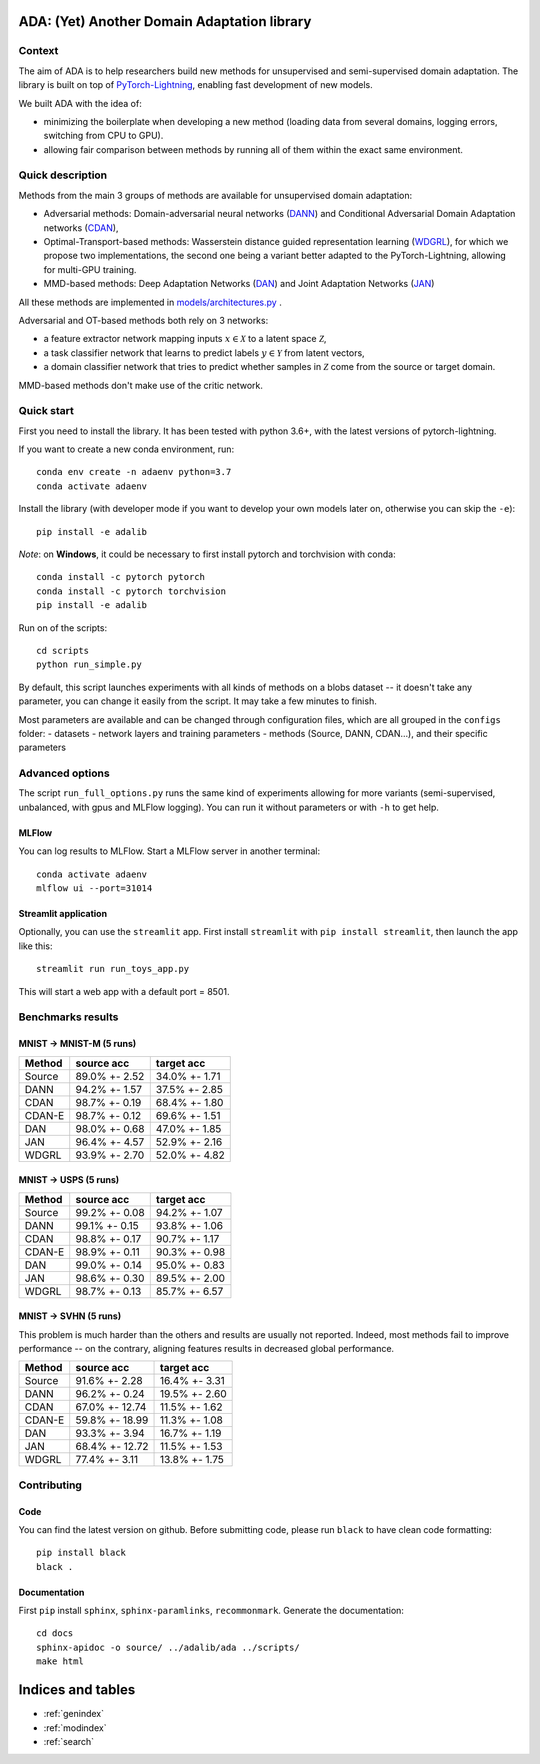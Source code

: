 .. ADA documentation master file, created by
   sphinx-quickstart on Mon May 11 15:50:25 2020.
   You can adapt this file completely to your liking, but it should at least
   contain the root `toctree` directive.

ADA: (Yet) Another Domain Adaptation library
============================================


Context
-------

The aim of ADA is to help researchers build new methods for unsupervised
and semi-supervised domain adaptation. The library is built on top of
`PyTorch-Lightning <https://pytorch-lightning.readthedocs.io/en/latest/new-project.html>`__,
enabling fast development of new models.

We built ADA with the idea of:

-  minimizing the boilerplate when developing a new method (loading data
   from several domains, logging errors, switching from CPU to GPU).
-  allowing fair comparison between methods by running all of them
   within the exact same environment.

Quick description
-----------------

Methods from the main 3 groups of methods are available for unsupervised
domain adaptation:

-  Adversarial methods: Domain-adversarial neural networks
   (`DANN <https://arxiv.org/abs/1505.07818>`__) and Conditional
   Adversarial Domain Adaptation networks
   (`CDAN <https://papers.nips.cc/paper/7436-conditional-adversarial-domain-adaptation.pdf>`__),
-  Optimal-Transport-based methods: Wasserstein distance guided
   representation learning
   (`WDGRL <https://arxiv.org/pdf/1707.01217.pdf>`__), for which we
   propose two implementations, the second one being a variant better
   adapted to the PyTorch-Lightning, allowing for multi-GPU training.
-  MMD-based methods: Deep Adaptation Networks
   (`DAN <http://proceedings.mlr.press/v37/long15.pdf>`__) and Joint
   Adaptation Networks (`JAN <https://arxiv.org/pdf/1605.06636.pdf>`__)

All these methods are implemented in
`models/architectures.py <_modules/ada/models/architectures.html>`__ .

Adversarial and OT-based methods both rely on 3 networks:

-  a feature extractor network mapping inputs :math:`x\in\mathcal{X}` to
   a latent space :math:`\mathcal{Z}`,
-  a task classifier network that learns to predict labels
   :math:`y \in \mathcal{Y}` from latent vectors,
-  a domain classifier network that tries to predict whether samples in :math:`\mathcal{Z}`
   come from the source or target domain.

MMD-based methods don't make use of the critic network.

Quick start
-----------

First you need to install the library. It has been tested with python
3.6+, with the latest versions of pytorch-lightning.

If you want to create a new conda environment, run:

::

        conda env create -n adaenv python=3.7
        conda activate adaenv

Install the library (with developer mode if you want to develop your own
models later on, otherwise you can skip the ``-e``):

::

        pip install -e adalib

*Note*: on **Windows**, it could be necessary to first install pytorch
and torchvision with conda:

::

        conda install -c pytorch pytorch
        conda install -c pytorch torchvision
        pip install -e adalib

Run on of the scripts:

::

        cd scripts
        python run_simple.py

By default, this script launches experiments with all kinds of methods
on a blobs dataset -- it doesn't take any parameter, you can change it
easily from the script. It may take a few minutes to finish.

Most parameters are available and can be changed through configuration
files, which are all grouped in the ``configs`` folder: - datasets -
network layers and training parameters - methods (Source, DANN, CDAN…),
and their specific parameters

Advanced options
----------------

The script ``run_full_options.py`` runs the same kind of experiments
allowing for more variants (semi-supervised, unbalanced, with gpus and
MLFlow logging). You can run it without parameters or with ``-h`` to get
help.

MLFlow
~~~~~~

You can log results to MLFlow. Start a MLFlow server in another
terminal:

::

        conda activate adaenv
        mlflow ui --port=31014

Streamlit application
~~~~~~~~~~~~~~~~~~~~~

Optionally, you can use the ``streamlit`` app. First install
``streamlit`` with ``pip install streamlit``, then launch the app like
this:

::

        streamlit run run_toys_app.py

This will start a web app with a default port = 8501.

Benchmarks results
------------------

MNIST -> MNIST-M (5 runs)
~~~~~~~~~~~~~~~~~~~~~~~~~

+----------+-----------------+-----------------+
| Method   | source acc      | target acc      |
+==========+=================+=================+
| Source   | 89.0% +- 2.52   | 34.0% +- 1.71   |
+----------+-----------------+-----------------+
| DANN     | 94.2% +- 1.57   | 37.5% +- 2.85   |
+----------+-----------------+-----------------+
| CDAN     | 98.7% +- 0.19   | 68.4% +- 1.80   |
+----------+-----------------+-----------------+
| CDAN-E   | 98.7% +- 0.12   | 69.6% +- 1.51   |
+----------+-----------------+-----------------+
| DAN      | 98.0% +- 0.68   | 47.0% +- 1.85   |
+----------+-----------------+-----------------+
| JAN      | 96.4% +- 4.57   | 52.9% +- 2.16   |
+----------+-----------------+-----------------+
| WDGRL    | 93.9% +- 2.70   | 52.0% +- 4.82   |
+----------+-----------------+-----------------+

MNIST -> USPS (5 runs)
~~~~~~~~~~~~~~~~~~~~~~

+----------+-----------------+-----------------+
| Method   | source acc      | target acc      |
+==========+=================+=================+
| Source   | 99.2% +- 0.08   | 94.2% +- 1.07   |
+----------+-----------------+-----------------+
| DANN     | 99.1% +- 0.15   | 93.8% +- 1.06   |
+----------+-----------------+-----------------+
| CDAN     | 98.8% +- 0.17   | 90.7% +- 1.17   |
+----------+-----------------+-----------------+
| CDAN-E   | 98.9% +- 0.11   | 90.3% +- 0.98   |
+----------+-----------------+-----------------+
| DAN      | 99.0% +- 0.14   | 95.0% +- 0.83   |
+----------+-----------------+-----------------+
| JAN      | 98.6% +- 0.30   | 89.5% +- 2.00   |
+----------+-----------------+-----------------+
| WDGRL    | 98.7% +- 0.13   | 85.7% +- 6.57   |
+----------+-----------------+-----------------+

MNIST -> SVHN (5 runs)
~~~~~~~~~~~~~~~~~~~~~~

This problem is much harder than the others and results are usually not
reported. Indeed, most methods fail to improve performance -- on the
contrary, aligning features results in decreased global performance.

+----------+------------------+-----------------+
| Method   | source acc       | target acc      |
+==========+==================+=================+
| Source   | 91.6% +- 2.28    | 16.4% +- 3.31   |
+----------+------------------+-----------------+
| DANN     | 96.2% +- 0.24    | 19.5% +- 2.60   |
+----------+------------------+-----------------+
| CDAN     | 67.0% +- 12.74   | 11.5% +- 1.62   |
+----------+------------------+-----------------+
| CDAN-E   | 59.8% +- 18.99   | 11.3% +- 1.08   |
+----------+------------------+-----------------+
| DAN      | 93.3% +- 3.94    | 16.7% +- 1.19   |
+----------+------------------+-----------------+
| JAN      | 68.4% +- 12.72   | 11.5% +- 1.53   |
+----------+------------------+-----------------+
| WDGRL    | 77.4% +- 3.11    | 13.8% +- 1.75   |
+----------+------------------+-----------------+

Contributing
------------

Code
~~~~

You can find the latest version on github. Before submitting code,
please run ``black`` to have clean code formatting:

::

        pip install black
        black .

Documentation
~~~~~~~~~~~~~

First ``pip`` install ``sphinx``, ``sphinx-paramlinks``,
``recommonmark``. Generate the documentation:

::

        cd docs
        sphinx-apidoc -o source/ ../adalib/ada ../scripts/
        make html

Indices and tables
==================

* :ref:`genindex`
* :ref:`modindex`
* :ref:`search`

